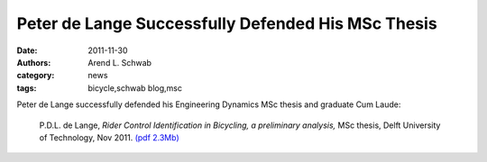 ===================================================
Peter de Lange Successfully Defended His MSc Thesis
===================================================

:date: 2011-11-30
:authors: Arend L. Schwab
:category: news
:tags: bicycle,schwab blog,msc

Peter de Lange successfully defended his Engineering Dynamics MSc thesis and
graduate Cum Laude:

   P.D.L. de Lange, *Rider Control Identification in Bicycling, a
   preliminary analysis,* MSc thesis, Delft University of Technology,
   Nov 2011. `(pdf
   2.3Mb) <http://bicycle.tudelft.nl/schwab/Bicycle/lange2011rider.pdf>`__
